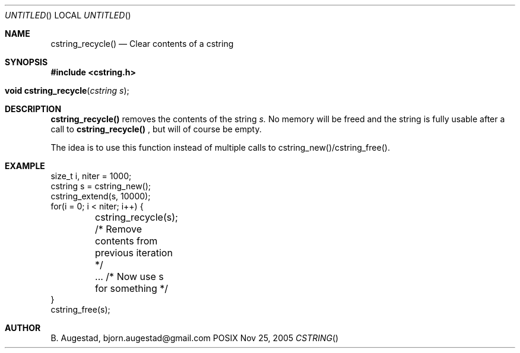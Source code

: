 .Dd Nov 25, 2005
.Os POSIX
.Dt CSTRING
.Th cstring_recycle 3
.Sh NAME
.Nm cstring_recycle()
.Nd Clear contents of a cstring
.Sh SYNOPSIS
.Fd #include <cstring.h>
.Fo "void cstring_recycle"
.Fa "cstring s"
.Fc
.Sh DESCRIPTION
.Nm
removes the contents of the string
.Fa s. 
No memory will be freed and the string is fully usable after a call to
.Nm
, but will of course be empty.
.Pp
The idea is to use this function instead of multiple calls to 
cstring_new()/cstring_free().
.Sh EXAMPLE
.Bd -literal
size_t i, niter = 1000;
cstring s = cstring_new();
cstring_extend(s, 10000);
for(i = 0; i < niter; i++) {
	cstring_recycle(s); /* Remove contents from previous iteration */
	... /* Now use s for something */
}
cstring_free(s);
.Ed
.Sh AUTHOR
.An B. Augestad, bjorn.augestad@gmail.com
